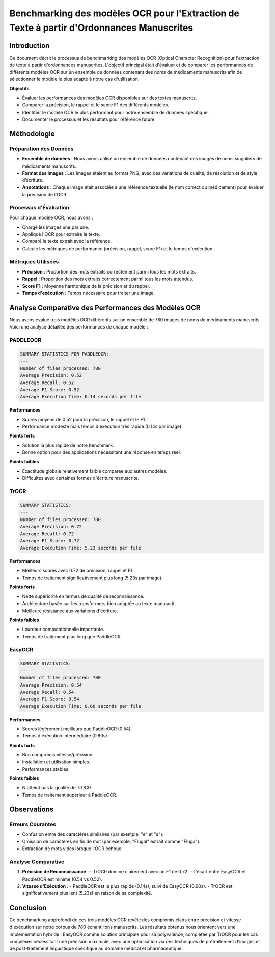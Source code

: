 .. role:: red
   :class: red

.. role:: green
   :class: green

.. role:: blue
   :class: blue

.. role:: orange
   :class: orange

.. raw:: html

   <style>
   .red {color: red;}
   .green {color: green;}
   .blue {color: blue;}
   .orange {color: orange;}
   </style>

Benchmarking des modèles OCR pour l'Extraction de Texte à partir d'Ordonnances Manuscrites
=========================================================================================

Introduction
------------
Ce document décrit le processus de benchmarking des modèles OCR (Optical Character Recognition) pour l'extraction de texte à partir d'ordonnances manuscrites. L'objectif principal était d'évaluer et de comparer les performances de différents modèles OCR sur un ensemble de données contenant des noms de médicaments manuscrits afin de sélectionner le modèle le plus adapté à notre cas d'utilisation.

**Objectifs**

- Évaluer les performances des modèles OCR disponibles sur des textes manuscrits.
- Comparer la précision, le rappel et le score F1 des différents modèles.
- Identifier le modèle OCR le plus performant pour notre ensemble de données spécifique.
- Documenter le processus et les résultats pour référence future.
.. raw:: html

   <a href=" https://colab.research.google.com/drive/1KCf9V_veW1ehjZRMrALcF4y-F3dCGGj5" target="_blank">
      <button style="background-color: #FF9E0B; color: white; padding: 8px 16px; border: none; border-radius: 4px; cursor: pointer;">
         Voir notebook dans Colab
      </button>
   </a>
Méthodologie
------------

Préparation des Données
~~~~~~~~~~~~~~~~~~~~~~~
- **Ensemble de données** : Nous avons utilisé un ensemble de données contenant des images de noms singuliers de médicaments manuscrits.
- **Format des images** : Les images étaient au format PNG, avec des variations de qualité, de résolution et de style d’écriture.
- **Annotations** : Chaque image était associée à une référence textuelle (le nom correct du médicament) pour évaluer la précision de l'OCR.

Processus d'Évaluation
~~~~~~~~~~~~~~~~~~~~~~
Pour chaque modèle OCR, nous avons :

- Chargé les images une par une.
- Appliqué l'OCR pour extraire le texte.
- Comparé le texte extrait avec la référence.
- Calculé les métriques de performance (précision, rappel, score F1) et le temps d'exécution.

Métriques Utilisées
~~~~~~~~~~~~~~~~~~~
- **Précision** : Proportion des mots extraits correctement parmi tous les mots extraits.
- **Rappel** : Proportion des mots extraits correctement parmi tous les mots attendus.
- **Score F1** : Moyenne harmonique de la précision et du rappel.
- **Temps d'exécution** : Temps nécessaire pour traiter une image.

Analyse Comparative des Performances des Modèles OCR
----------------------------------------------------
Nous avons évalué trois modèles OCR différents sur un ensemble de 780 images de noms de médicaments manuscrits. Voici une analyse détaillée des performances de chaque modèle :

PADDLEOCR
~~~~~~~~~

.. code-block:: none

   SUMMARY STATISTICS FOR PADDLEOCR:
   ---
   Number of files processed: 780
   Average Precision: 0.52
   Average Recall: 0.52
   Average F1 Score: 0.52
   Average Execution Time: 0.14 seconds per file

**Performances**

- Scores moyens de 0.52 pour la précision, le rappel et le F1.
- Performance modeste mais temps d'exécution très rapide (0.14s par image).

**Points forts**

- Solution la plus rapide de notre benchmark.
- Bonne option pour des applications nécessitant une réponse en temps réel.

**Points faibles**

- Exactitude globale relativement faible comparée aux autres modèles.
- Difficultés avec certaines formes d'écriture manuscrite.

TrOCR
~~~~~

.. code-block:: none

   SUMMARY STATISTICS:
   ---
   Number of files processed: 780
   Average Precision: 0.72
   Average Recall: 0.72
   Average F1 Score: 0.72
   Average Execution Time: 5.23 seconds per file

**Performances**

- Meilleurs scores avec 0.72 de précision, rappel et F1.
- Temps de traitement significativement plus long (5.23s par image).

**Points forts**

- Nette supériorité en termes de qualité de reconnaissance.
- Architecture basée sur les transformers bien adaptée au texte manuscrit.
- Meilleure résistance aux variations d'écriture.

**Points faibles**

- Lourdeur computationnelle importante.
- Temps de traitement plus long que PaddleOCR.

EasyOCR
~~~~~~~

.. code-block:: none

   SUMMARY STATISTICS:
   ---
   Number of files processed: 780
   Average Precision: 0.54
   Average Recall: 0.54
   Average F1 Score: 0.54
   Average Execution Time: 0.60 seconds per file

**Performances**

- Scores légèrement meilleurs que PaddleOCR (0.54).
- Temps d'exécution intermédiaire (0.60s).

**Points forts**

- Bon compromis vitesse/précision.
- Installation et utilisation simples.
- Performances stables.

**Points faibles**

- N'atteint pas la qualité de TrOCR.
- Temps de traitement supérieur à PaddleOCR.

Observations
------------

Erreurs Courantes
~~~~~~~~~~~~~~~~~
- Confusion entre des caractères similaires (par exemple, "e" et "a").
- Omission de caractères en fin de mot (par exemple, "Flugal" extrait comme "Fluga").
- Extraction de mots vides lorsque l'OCR échoue.

Analyse Comparative
~~~~~~~~~~~~~~~~~~~

1. **Précision de Reconnaissance** :
   - TrOCR domine clairement avec un F1 de 0.72.
   - L'écart entre EasyOCR et PaddleOCR est minime (0.54 vs 0.52).

2. **Vitesse d'Exécution** :
   - PaddleOCR est le plus rapide (0.14s), suivi de EasyOCR (0.60s).
   - TrOCR est significativement plus lent (5.23s) en raison de sa complexité.

Conclusion
----------
Ce benchmarking approfondi de ces trois modèles OCR révèle des compromis clairs entre précision et vitesse d'exécution sur notre corpus de 780 échantillons manuscrits. Les résultats obtenus nous orientent vers une implémentation hybride : EasyOCR comme solution principale pour sa polyvalence, complétée par TrOCR pour les cas complexes nécessitant une précision maximale, avec une optimisation via des techniques de prétraitement d'images et de post-traitement linguistique spécifique au domaine médical et pharmaceutique.

